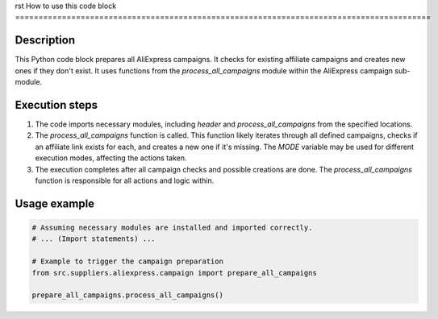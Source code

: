 rst
How to use this code block
=========================================================================================

Description
-------------------------
This Python code block prepares all AliExpress campaigns. It checks for existing affiliate campaigns and creates new ones if they don't exist.  It uses functions from the `process_all_campaigns` module within the AliExpress campaign sub-module.

Execution steps
-------------------------
1. The code imports necessary modules, including `header` and `process_all_campaigns` from the specified locations.
2. The `process_all_campaigns` function is called. This function likely iterates through all defined campaigns, checks if an affiliate link exists for each, and creates a new one if it's missing. The `MODE` variable may be used for different execution modes, affecting the actions taken.
3. The execution completes after all campaign checks and possible creations are done. The `process_all_campaigns` function is responsible for all actions and logic within.

Usage example
-------------------------
.. code-block:: python

    # Assuming necessary modules are installed and imported correctly.
    # ... (Import statements) ...

    # Example to trigger the campaign preparation
    from src.suppliers.aliexpress.campaign import prepare_all_campaigns

    prepare_all_campaigns.process_all_campaigns()